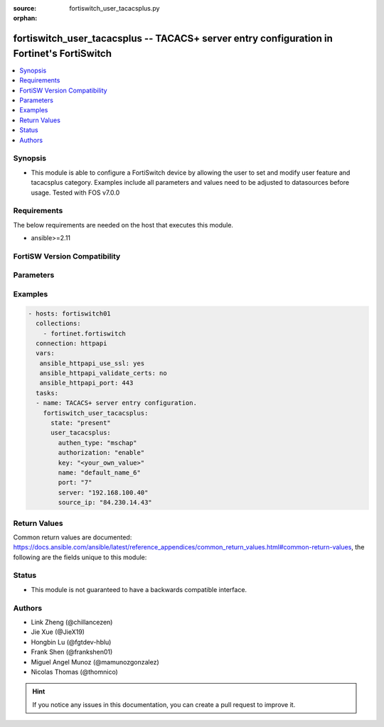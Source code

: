 :source: fortiswitch_user_tacacsplus.py

:orphan:

.. fortiswitch_user_tacacsplus:

fortiswitch_user_tacacsplus -- TACACS+ server entry configuration in Fortinet's FortiSwitch
+++++++++++++++++++++++++++++++++++++++++++++++++++++++++++++++++++++++++++++++++++++++++++

.. versionadded:: 2.11

.. contents::
   :local:
   :depth: 1


Synopsis
--------
- This module is able to configure a FortiSwitch device by allowing the user to set and modify user feature and tacacsplus category. Examples include all parameters and values need to be adjusted to datasources before usage. Tested with FOS v7.0.0



Requirements
------------
The below requirements are needed on the host that executes this module.

- ansible>=2.11


FortiSW Version Compatibility
-----------------------------


.. raw:: html

 <br>
 <table>
 <tr>
 <td></td>
 <td><code class="docutils literal notranslate">v7.0.0 </code></td>
 </tr>
 <tr>
 <td>fortiswitch_user_tacacsplus</td>
 <td>yes</td>
 </tr>
 </table>
 <p>



Parameters
----------


.. raw:: html

    <ul>
    <li> <span class="li-head">enable_log</span> - Enable/Disable logging for task. <span class="li-normal">type: bool</span> <span class="li-required">required: false</span> <span class="li-normal">default: False</span> </li>
    <li> <span class="li-head">member_path</span> - Member attribute path to operate on. <span class="li-normal">type: str</span> </li>
    <li> <span class="li-head">member_state</span> - Add or delete a member under specified attribute path. <span class="li-normal">type: str</span> <span class="li-normal">choices: present, absent</span> </li>
    <li> <span class="li-head">state</span> - Indicates whether to create or remove the object. <span class="li-normal">type: str</span> <span class="li-required">required: true</span> <span class="li-normal">choices: present, absent</span> </li>
    <li> <span class="li-head">user_tacacsplus</span> - TACACS+ server entry configuration. <span class="li-normal">type: dict</span> </li>
        <ul class="ul-self">
        <li> <span class="li-head">authen_type</span> - Authentication type. <span class="li-normal">type: str</span> <span class="li-normal">choices: mschap, chap, pap, ascii, auto</span> </li>
        <li> <span class="li-head">authorization</span> - Enable/disable TACACS+ authorization. <span class="li-normal">type: str</span> <span class="li-normal">choices: enable, disable</span> </li>
        <li> <span class="li-head">key</span> - Key to access the server. <span class="li-normal">type: str</span> </li>
        <li> <span class="li-head">name</span> - TACACS+ server entry name. <span class="li-normal">type: str</span> <span class="li-required">required: true</span> </li>
        <li> <span class="li-head">port</span> - TACACS+ server port number (1 - 65535). <span class="li-normal">type: int</span> </li>
        <li> <span class="li-head">server</span> - Server domain name or IP address. <span class="li-normal">type: str</span> </li>
        <li> <span class="li-head">source_ip</span> - Source IP for communications to TACACS+ server. <span class="li-normal">type: str</span> </li>
        </ul>
    </ul>


Examples
--------

.. code-block:: yaml+jinja
    
    - hosts: fortiswitch01
      collections:
        - fortinet.fortiswitch
      connection: httpapi
      vars:
       ansible_httpapi_use_ssl: yes
       ansible_httpapi_validate_certs: no
       ansible_httpapi_port: 443
      tasks:
      - name: TACACS+ server entry configuration.
        fortiswitch_user_tacacsplus:
          state: "present"
          user_tacacsplus:
            authen_type: "mschap"
            authorization: "enable"
            key: "<your_own_value>"
            name: "default_name_6"
            port: "7"
            server: "192.168.100.40"
            source_ip: "84.230.14.43"
    


Return Values
-------------
Common return values are documented: https://docs.ansible.com/ansible/latest/reference_appendices/common_return_values.html#common-return-values, the following are the fields unique to this module:

.. raw:: html

    <ul>

    <li> <span class="li-return">build</span> - Build number of the fortiSwitch image <span class="li-normal">returned: always</span> <span class="li-normal">type: str</span> <span class="li-normal">sample: 1547</span></li>
    <li> <span class="li-return">http_method</span> - Last method used to provision the content into FortiSwitch <span class="li-normal">returned: always</span> <span class="li-normal">type: str</span> <span class="li-normal">sample: PUT</span></li>
    <li> <span class="li-return">http_status</span> - Last result given by FortiSwitch on last operation applied <span class="li-normal">returned: always</span> <span class="li-normal">type: str</span> <span class="li-normal">sample: 200</span></li>
    <li> <span class="li-return">mkey</span> - Master key (id) used in the last call to FortiSwitch <span class="li-normal">returned: success</span> <span class="li-normal">type: str</span> <span class="li-normal">sample: id</span></li>
    <li> <span class="li-return">name</span> - Name of the table used to fulfill the request <span class="li-normal">returned: always</span> <span class="li-normal">type: str</span> <span class="li-normal">sample: urlfilter</span></li>
    <li> <span class="li-return">path</span> - Path of the table used to fulfill the request <span class="li-normal">returned: always</span> <span class="li-normal">type: str</span> <span class="li-normal">sample: webfilter</span></li>
    <li> <span class="li-return">serial</span> - Serial number of the unit <span class="li-normal">returned: always</span> <span class="li-normal">type: str</span> <span class="li-normal">sample: FS1D243Z13000122</span></li>
    <li> <span class="li-return">status</span> - Indication of the operation's result <span class="li-normal">returned: always</span> <span class="li-normal">type: str</span> <span class="li-normal">sample: success</span></li>
    <li> <span class="li-return">version</span> - Version of the FortiSwitch <span class="li-normal">returned: always</span> <span class="li-normal">type: str</span> <span class="li-normal">sample: v7.0.0</span></li>
    </ul>

Status
------

- This module is not guaranteed to have a backwards compatible interface.


Authors
-------

- Link Zheng (@chillancezen)
- Jie Xue (@JieX19)
- Hongbin Lu (@fgtdev-hblu)
- Frank Shen (@frankshen01)
- Miguel Angel Munoz (@mamunozgonzalez)
- Nicolas Thomas (@thomnico)


.. hint::
    If you notice any issues in this documentation, you can create a pull request to improve it.
